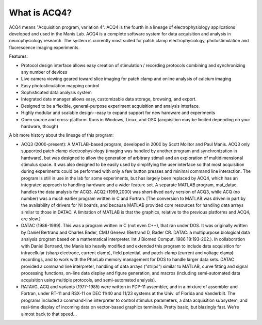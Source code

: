 What is ACQ4?
=============

ACQ4 means "Acquisition program, variation 4". ACQ4 is the fourth in a lineage of electrophysiology applications developed and used in the Manis Lab. ACQ4 is a complete software system for data acquisition and analysis in neurophysiology research. The system is currently most suited for patch clamp electrophysiology, photostimulation and fluorescence imaging experiments.

Features:

* Protocol design interface allows easy creation of stimulation / recording protocols combining and synchronizing any number of devices
* Live camera viewing geared toward slice imaging for patch clamp and online analysis of calcium imaging
* Easy photostimulation mapping control
* Sophisticated data analysis system
* Integrated data manager allows easy, customizable data storage, browsing, and export.
* Designed to be a flexible, general-purpose experiment acquisition and analysis interface.
* Highly modular and scalable design--easy to expand support for new hardware and experiments
* Open source and cross-platform. Runs in Windows, Linux, and OSX (acquisition may be limited depending on your hardware, though)

A bit more history about the lineage of this program:

* ACQ3 (2000-present): A MATLAB-based program, developed in 2000 by Scott Molitor and Paul Manis. ACQ3 only supported patch clamp electrophysiology (imaging was handled by another program and synchronization in hardware), but was designed to allow the generation of arbitrary stimuli and an exploration of multidimensional stimulus space. It was also designed to be easily used by simplifying the user interface so that most acquisition during experiments could be performed with only a few button presses and minimal command line interaction. The program is still in use in the lab for some experiments, but has largely been replaced by ACQ4, which has an integrated approach to handling hardware and a wider feature set. A separate MATLAB program, mat_datac, handles the data analysis for ACQ3. ACQ2 (1999,2000) was short-lived early version of ACQ3, while ACQ (no number) was a much earlier program written in C and Fortran. [The conversion to MATLAB was driven in part by the availability of drivers for NI boards, and because MATLAB provided core resources for handling data arrays similar to those in DATAC. A limitation of MATLAB is that the graphics, relative to the previous platforms and ACQ4, are slow.]
* DATAC (1986-1999). This was a program written in C (not even C++), that ran under DOS. It was originally written by Daniel Bertrand and Charles Bader, CMU Geneva (Bertrand D, Bader CR. DATAC: a multipurpose biological data analysis program based on a mathematical interpreter. Int J Biomed Comput. 1986 18:193-202.). In collaboration with Daniel Bertrand, the Manis lab heavily modified and extended this program to include data acquisition for intracellular (sharp electrode, current clamp), field potential, and patch-clamp (current and voltage clamp) recordings, and to work with the PharLab memory management for DOS to handle larger data sets. DATAC provided a command line interpreter, handling of data arrays ("strips") similar to MATLAB, curve fitting and signal processing functions, on-line data display and figure generation, and macros (including semi-automated data acquisition using multiple protocols, and semi-automated analysis).
* RATAVG, ACQ and variants (1977-1985) were written in PDP-11 assembler, and in a mixture of assembler and Fortran, under RT-11 and RSX-11 on DEC 11/40 and 11/23 systems at the Univ. of Florida and Vanderbilt. The programs included a command-line interpreter to control stimulus parameters, a data acquisition subsystem, and real-time display of incoming data on vector-based graphics terminals. Pretty basic, but blazingly fast. We're almost back to that speed…
